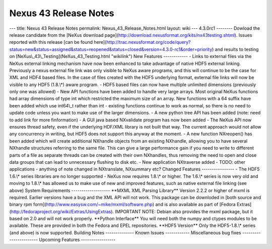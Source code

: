 ======================
Nexus 43 Release Notes
======================


--- title: Nexus 43 Release Notes permalink: Nexus_43_Release_Notes.html
layout: wiki --- 4.3.0rc1 -------- Dowload the release candidate from
the [NeXus download
page](http://download.nexusformat.org/kits/nx43testing.shtml). Issues
reported with this release [can be found
here](http://trac.nexusformat.org/code/query?status=new&status=assigned&status=reopened&status=closed&version=4.3.0-rc1&order=priority)
and results to testing on [NeXus\\_43\\_Testing](NeXus_43_Testing.html
"wikilink") New Features ------------ - Links to external files via the
NeXus external linking mechanism have now been enhanced to take
advantage of native HDF5 external linking. Previously a nexus external
file link was only visible to NeXus aware programs, and this will
continue to be the case for XML and HDF4 based files. In the case of
files created with the HDF5 underlying format, external file links will
now be visible to any HDF5 (1.8.\\\*) aware program. - HDF5 based files
can now have multiple unlimited dimensions (previously only one was
allowed) - New API functions have been added to handle very large
arrays. Most original NeXus functions had array dimensions of type int
which restricted the maximum size of an array. New functions with a 64
suffix have been added which use int64\\_t rather than int - existing
functions continue to work as normal, so there is no need to update code
unless you want to make use of the larger dimensions. - A new python
tree API has been added (note: need to add link for more finformation) -
A GUI java based NXvalidate program has now been added - The NeXus API
now ensures thread safety, even if the underlying HDF/XML library is not
built that way. The current approach would not allow any concurrency in
writing, but HDF5 does not support this anyway at the moment. - A new
function NXreopen() has been added which will create additional NXhandle
objects from an existing NXhandle, allowing you to have several NXhandle
structures referring to the same file. This can give a large performance
gain if you need to write to different parts of a file as separate
threads can be created with their own NXhandles, thus removing the need
to open and close data groups that can lead to unnecessary flushing to
disk etc. - New application NXtraverse added - TODO: other applications
- anything of note changed in NXtranslate, NXsummary etc? Changed
Features ---------------- - The HDF5 1.6.\\\* series libraries are no
longer supported - NeXus now requires 1.8.\\\* or higher. The 1.6.\\\*
series is now very old and moving to 1.8.\\\* has allowed us to make use
of new and improved features, such as native external file linking (see
above) System Requirements ------------------- \**MXML XML Parsing
Library*\* Version 2.2.2 or higher of mxml is required. Earlier versions
have a bug and the XML API will not work. This package can be downloded
in [both source and binary rpm
form](http://www.easysw.com/~mike/mxml/software.php) and is also
available as part of [Fedora
Extras](http://fedoraproject.org/wiki/Extras/UsingExtras). IMPORTANT
NOTE: Debian also provides the mxml package, but it based on 2.0 and
will not work properly. \**Python Interface*\* You will need both the
numpy and ctypes modules to be available. These are provided in both the
Fedora and EPEL repositories. \**HDF5 Version*\* Only the HDF5-1.8.\\\*
series (and above) is now supported. Building Notes -------------- Known
Issues ------------ Miscellaneous bug fixes -----------------------
Upcoming Features -----------------
